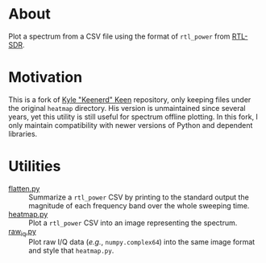 * About

Plot a spectrum from a CSV file using the format of =rtl_power= from [[https://gitea.osmocom.org/sdr/rtl-sdr.git][RTL-SDR]].

* Motivation

This is a fork of [[https://github.com/keenerd/rtl-sdr-misc/blob/master/heatmap/heatmap.py][Kyle "Keenerd" Keen]] repository, only keeping files under the
original =heatmap= directory. His version is unmaintained since several years,
yet this utility is still useful for spectrum offline plotting. In this fork, I
only maintain compatibility with newer versions of Python and dependent
libraries.

* Utilities

- [[file:flatten.py][flatten.py]] :: Summarize a =rtl_power= CSV by printing to the standard
  output the magnitude of each frequency band over the whole sweeping time.
- [[file:heatmap.py][heatmap.py]] :: Plot a =rtl_power= CSV into an image representing the
  spectrum.
- [[file:raw_iq.py][raw_iq.py]] :: Plot raw I/Q data (/e.g./, =numpy.complex64=) into the same
  image format and style that =heatmap.py=.
